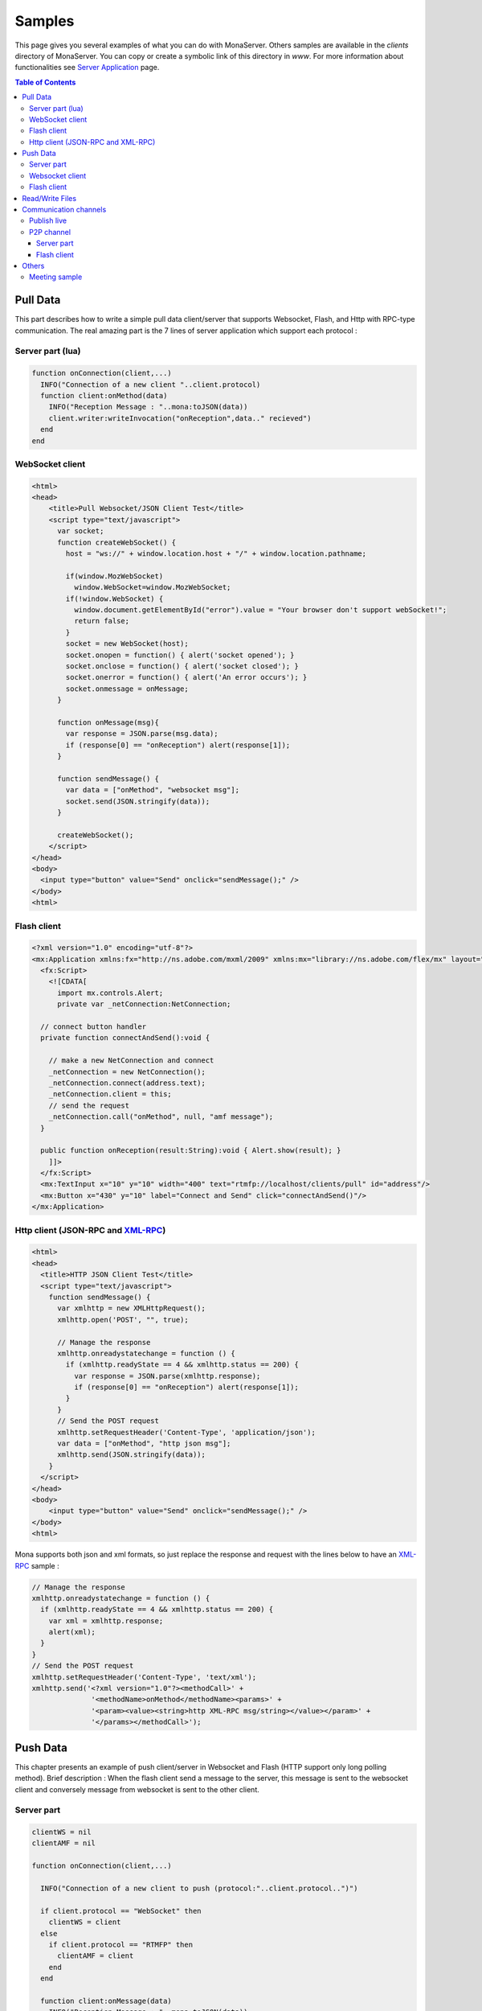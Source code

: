 
Samples
##############################

This page gives you several examples of what you can do with MonaServer. Others samples are available in the *clients* directory of MonaServer. You can copy or create a symbolic link of this directory in *www*.
For more information about functionalities see `Server Application`_ page.

.. contents:: Table of Contents

Pull Data
******************************

This part describes how to write a simple pull data client/server that supports Websocket, Flash, and Http with RPC-type communication. The real amazing part is the 7 lines of server application which support each protocol :

Server part (lua)
==============================

.. code-block:: lua

  function onConnection(client,...)
    INFO("Connection of a new client "..client.protocol)
    function client:onMethod(data)
      INFO("Reception Message : "..mona:toJSON(data))
      client.writer:writeInvocation("onReception",data.." recieved")
    end
  end

WebSocket client
==============================

.. code-block:: html

  <html>
  <head>
      <title>Pull Websocket/JSON Client Test</title>
      <script type="text/javascript">
        var socket;      
        function createWebSocket() {
          host = "ws://" + window.location.host + "/" + window.location.pathname;
          
          if(window.MozWebSocket)
            window.WebSocket=window.MozWebSocket;
          if(!window.WebSocket) {
            window.document.getElementById("error").value = "Your browser don't support webSocket!";
            return false;
          }
          socket = new WebSocket(host);
          socket.onopen = function() { alert('socket opened'); }
          socket.onclose = function() { alert('socket closed'); }
          socket.onerror = function() { alert('An error occurs'); }
          socket.onmessage = onMessage;
        }
         
        function onMessage(msg){ 
          var response = JSON.parse(msg.data);
          if (response[0] == "onReception") alert(response[1]);
        }
         
        function sendMessage() { 
          var data = ["onMethod", "websocket msg"];
          socket.send(JSON.stringify(data));
        }
         
        createWebSocket();
      </script>
  </head>
  <body>
    <input type="button" value="Send" onclick="sendMessage();" />
  </body>
  <html>

Flash client
==============================

.. code-block:: as3

  <?xml version="1.0" encoding="utf-8"?>
  <mx:Application xmlns:fx="http://ns.adobe.com/mxml/2009" xmlns:mx="library://ns.adobe.com/flex/mx" layout="absolute" minWidth="955" minHeight="600">
    <fx:Script>
      <![CDATA[
        import mx.controls.Alert;
        private var _netConnection:NetConnection;
        
    // connect button handler
    private function connectAndSend():void {
          
      // make a new NetConnection and connect
      _netConnection = new NetConnection();
      _netConnection.connect(address.text);
      _netConnection.client = this;
      // send the request
      _netConnection.call("onMethod", null, "amf message");
    }
        
    public function onReception(result:String):void { Alert.show(result); }
      ]]>
    </fx:Script>
    <mx:TextInput x="10" y="10" width="400" text="rtmfp://localhost/clients/pull" id="address"/>
    <mx:Button x="430" y="10" label="Connect and Send" click="connectAndSend()"/>
  </mx:Application>

Http client (JSON-RPC and XML-RPC_)
======================================

.. code-block:: html

  <html>
  <head>
    <title>HTTP JSON Client Test</title>
    <script type="text/javascript">
      function sendMessage() {
        var xmlhttp = new XMLHttpRequest();
        xmlhttp.open('POST', "", true);
        
        // Manage the response
        xmlhttp.onreadystatechange = function () {
          if (xmlhttp.readyState == 4 && xmlhttp.status == 200) {
            var response = JSON.parse(xmlhttp.response);
            if (response[0] == "onReception") alert(response[1]);
          }
        }
        // Send the POST request
        xmlhttp.setRequestHeader('Content-Type', 'application/json');
        var data = ["onMethod", "http json msg"];
        xmlhttp.send(JSON.stringify(data));
      }
    </script>
  </head>
  <body>
      <input type="button" value="Send" onclick="sendMessage();" />
  </body>
  <html>

Mona supports both json and xml formats, so just replace the response and request with the lines below to have an XML-RPC_ sample :

.. code-block:: js

  // Manage the response
  xmlhttp.onreadystatechange = function () {
    if (xmlhttp.readyState == 4 && xmlhttp.status == 200) {
      var xml = xmlhttp.response;
      alert(xml);
    }
  }
  // Send the POST request
  xmlhttp.setRequestHeader('Content-Type', 'text/xml');
  xmlhttp.send('<?xml version="1.0"?><methodCall>' +
                '<methodName>onMethod</methodName><params>' +
                '<param><value><string>http XML-RPC msg/string></value></param>' +
                '</params></methodCall>');

Push Data
******************************

This chapter presents an example of push client/server in Websocket and Flash (HTTP support only long polling method). 
Brief description : When the flash client send a message to the server, this message is sent to the websocket client and conversely message from websocket is sent to the other client.

Server part
==============================

.. code-block:: lua

  clientWS = nil
  clientAMF = nil

  function onConnection(client,...)
    
    INFO("Connection of a new client to push (protocol:"..client.protocol..")")
    
    if client.protocol == "WebSocket" then
      clientWS = client
    else
      if client.protocol == "RTMFP" then
        clientAMF = client
      end
    end
    
    function client:onMessage(data)
      INFO("Reception Message : "..mona:toJSON(data))
      
      if client == clientAMF then
        clientWS.writer:writeInvocation("onReception", data)
      else
        clientAMF.writer:writeInvocation("onReception", data)
      end
    end
  end

Websocket client
==============================

.. code-block:: html

  <html>
  <head>
      <title>Push Websocket/JSON Client Test</title>
      <script type="text/javascript">
        var socket;      
        function createWebSocket() {
          host = "ws://" + window.location.host + "/" + window.location.pathname;
          
          if(window.MozWebSocket)
            window.WebSocket=window.MozWebSocket;
          if(!window.WebSocket) {
            window.document.getElementById("error").value = "Your browser don't support webSocket!";
            return false;
          }
          socket = new WebSocket(host);
          socket.onopen = function() { alert('socket opened');}
          socket.onclose = function() { alert('socket closed'); }
          socket.onerror = function() { alert('socket in error'); }
          socket.onmessage = onMessage;
        }
         
        function onMessage(msg){
          var response = JSON.parse(msg.data);
          if (response[0] == "onReception")
            alert(response[1] + " received");
        }
         
        function sendMessage() { socket.send([["message from websocket"]]); }
         
        createWebSocket();
      </script>
  </head>
  <body>
    <input type="button" value="Send" onclick="sendMessage();" />
  </body>
  <html>

Flash client
==============================

.. code-block:: as3

  <?xml version="1.0" encoding="utf-8"?>
  <mx:Application xmlns:fx="http://ns.adobe.com/mxml/2009" 
          xmlns:mx="library://ns.adobe.com/flex/mx" layout="absolute" minWidth="955" minHeight="600" activate="connect()">
    <fx:Script>
      <![CDATA[
        import mx.controls.Alert;
        
        private var _netConnection:NetConnection;
        
        // connect button handler
        private function connect():void {
          
          // make a new NetConnection and connect
          _netConnection = new NetConnection();
          _netConnection.connect(address.text);
          _netConnection.client = this;
        }
        
        private function send():void {
          // send the request
          _netConnection.call("onMessage", null, "message from amf");
        }
        
        public function onReception(result:String):void { Alert.show(result + " received"); }
      ]]>
    </fx:Script>
    <mx:TextInput x="10" y="10" width="400" text="rtmfp://localhost/clients/push" id="address"/>
    <mx:Button x="430" y="10" label="Send" click="send()"/>
  </mx:Application>

Read/Write Files
******************************

Communication channels
******************************

Publish live
==============================

Now we are about to create a sample of publication with a flash publisher. For the server part just create a directory “publish” in the root directory. The client could be vlc for example connected to the url http://localhost/publish/file.flv. for the publisher use the code below :

.. code-block:: as3

  <?xml version="1.0" encoding="utf-8"?>
  <mx:Application xmlns:fx="http://ns.adobe.com/mxml/2009" 
          xmlns:mx="library://ns.adobe.com/flex/mx" layout="absolute" minWidth="955" minHeight="600" activate="startCam()">
    <fx:Script>
      <![CDATA[
        private var _cam:Camera;
        private var _connection:NetConnection;
        private var _outstream:NetStream;
        
        // init camera
        private function startCam():void {
          _cam = Camera.getCamera();
          player.attachCamera(_cam);
          player.play();
        }
        
        // net status handler for the NetConnection : connect the netstream and publish
        private function onStatus(evt:NetStatusEvent):void { 
          
          status.text = evt.info.code; 
          _outstream = new NetStream(_connection);
          _outstream.addEventListener(NetStatusEvent.NET_STATUS, onStatusOutstream);
          _outstream.attachCamera(_cam);
          _outstream.publish("file");
        }
        
        // net status handler for the NetStream
        private function onStatusOutstream(evt:NetStatusEvent):void {       
          statusOutstream.text = evt.info.code; 
        }
        
        // Connect
        private function send():void {
          
          _connection = new NetConnection();
          _connection.connect(address.text);
          _connection.addEventListener(NetStatusEvent.NET_STATUS, onStatus);
        }
      ]]>
    </fx:Script>  
    <mx:TextInput x="10" y="10" width="400" text="rtmfp://localhost/publish" id="address"/>
    <mx:Button x="450" y="10" label="Send" click="send()"/>
    <mx:Label x="10" y="40" text="Net Status Code: "/>
    <mx:Text x="150" y="40" id="status" width="200"/>
    <mx:Label x="10" y="70" text="OutStream Status Code: "/>
    <mx:Text x="150" y="70" id="statusOutstream" width="200"/>
    <mx:VideoDisplay x="10" y="100" width="160" height="120" id="player"/>
  </mx:Application>
  
P2P channel
=====================================

This sample shows P2P file transfert and NetGroup usage over Object Replication functionality. 

Server part
-------------------------------------

Source below is the lua application. During the test you should take attention to the sender of the file which could be any peer among the providers.

.. code-block:: lua

  peers = {}

  function onConnection(client, name)
    
    INFO("User connected on p2p sharing app : ", name)
    peers[client] = name
    
    function client:onInfoSend(file, index)
      
      INFO("User "..peers[client].." is sending file "..file.." ("..index..")")
    end
    
    function client:onInfoRequest()
      
      INFO("User "..peers[client].." has requested file")
    end
  end

  function onDisconnection(client)
    name = peers[client]

    if name then
      INFO("User disconnecting: "..name)
      peers[client] = nil
    end
  end

Flash client
-------------------------------------  
  
And the flash client source is cutted in three files. 
Here is the file *P2PSharedObject.as*, the class file for objects that will be exchanged :

.. code-block:: as3

  package {
    import flash.utils.ByteArray;

    public class P2PSharedObject {
      
      public var fileName:String;
      public var size:Number = 0;
      public var packetLength:uint = 0;
      public var actualFetchIndex:Number = 0;
      public var data:ByteArray;
      public var chunks:Object = new Object();
      
      public function P2PSharedObject(){}
    }
  }
  
Next file is *LocalFileLoader.As*, the class for reading files and chunking them :

.. code-block:: as3

  package {
    import flash.events.Event;
    import flash.events.EventDispatcher;
    import flash.events.IOErrorEvent;
    import flash.events.ProgressEvent;
    import flash.events.SecurityErrorEvent;
    import flash.events.StatusEvent;
    import flash.net.FileReference;
    import flash.utils.ByteArray;
    import mx.controls.Alert;
    
    [Event(name="complete",type="flash.events.Event")]
    [Event(name="status",type="flash.events.StatusEvent")]
    public class LocalFileLoader extends EventDispatcher {
      
      public function LocalFileLoader(){}
     
      private var file:FileReference;
      public var p2pSharedObject:P2PSharedObject;
      public const SIZE_CHUNKS:Number=64000; ///< 64k per chunks
      
      public function browseFileSystem():void {
        
        file = new FileReference();
        file.addEventListener(Event.SELECT, selectHandler);
        file.addEventListener(IOErrorEvent.IO_ERROR, ioErrorHandler);
        file.addEventListener(ProgressEvent.PROGRESS, progressHandler);
        file.addEventListener(SecurityErrorEvent.SECURITY_ERROR, securityErrorHandler)
        file.addEventListener(Event.COMPLETE, completeHandler);
        file.browse();
      }
      
      protected function selectHandler(event:Event):void {
        writeText("fileChosen : " + file.name+" | " + file.size);
        file.load();
      }
      
      protected function ioErrorHandler(event:IOErrorEvent):void {
        Alert.show("ioErrorHandler: " + event);
      }
      
      protected function securityErrorHandler(event:SecurityErrorEvent):void {
        Alert.show("securityError: " + event);
      }
      
      protected function progressHandler(event:ProgressEvent):void {
        var file:FileReference = FileReference(event.target);
        writeText("progressHandler: bytesLoaded=" + event.bytesLoaded + "/" +event.bytesTotal);
        
      }
      
      protected function completeHandler(event:Event):void {
        writeText("completeHandler");
        
        p2pSharedObject = new P2PSharedObject();
        p2pSharedObject.size = file.size;
        p2pSharedObject.data = file.data;
        p2pSharedObject.fileName = file.name;

        p2pSharedObject.chunks = new Object();
        p2pSharedObject.packetLength = 2;
        
        // Write each chunked part of file
        var size:Number = 0;
        while((size = p2pSharedObject.data.bytesAvailable) > 0) {
          
          p2pSharedObject.chunks[p2pSharedObject.packetLength] = new ByteArray();
          if (size >= SIZE_CHUNKS)
            p2pSharedObject.data.readBytes(p2pSharedObject.chunks[p2pSharedObject.packetLength],0,SIZE_CHUNKS);
          else // last bytes
            p2pSharedObject.data.readBytes(p2pSharedObject.chunks[p2pSharedObject.packetLength],0,p2pSharedObject.data.bytesAvailable);
          p2pSharedObject.packetLength += 1;
        }
        p2pSharedObject.chunks[0] = p2pSharedObject.packetLength;
        p2pSharedObject.chunks[1] = p2pSharedObject.fileName;
        
        writeText("packetLength: "+(p2pSharedObject.packetLength));
        dispatchEvent(new Event(Event.COMPLETE));
      }
      
      protected function writeText(str:String):void{
        var e:StatusEvent = new StatusEvent(StatusEvent.STATUS,false,false,"status",str);
        
        dispatchEvent(e);
      }
    }
  }

And the last one is the mxml main file which connect the peer to MonaServer and share/receive file among the peers :

.. code-block:: as3

  <?xml version="1.0" encoding="utf-8"?>
  <mx:Application xmlns:fx="http://ns.adobe.com/mxml/2009" 
          xmlns:mx="library://ns.adobe.com/flex/mx" layout="absolute" minWidth="955" minHeight="600" applicationComplete="getName();">
    <fx:Script>
      <![CDATA[      
        import mx.containers.TitleWindow;
        import mx.events.CloseEvent;
        import mx.managers.PopUpManager;
        private var _fileLoader:LocalFileLoader;
        private var _netConnection:NetConnection;
        private var _netGroup:NetGroup;
        private var _namePopup:TitleWindow;
        private var _nameUser:String;
        public   var p2pSharedObject:P2PSharedObject;
        
        //////////////////////////// IDENTIFICATION ////////////////////////////////
        
        // Try to identificate
        private function sendName(event:Event):void {
          
          // Accept only <ENTER> key
          if (event is KeyboardEvent) {
            var eventKey:KeyboardEvent = event as KeyboardEvent;
            if (eventKey.keyCode != 13)
              return;
          }
          
          var userName:TextInput = _namePopup.getChildByName("userName") as TextInput;
          if (userName != null && userName.text!="") {
            
            _nameUser = userName.text;
            PopUpManager.removePopUp(_namePopup);
          }
        }
        
        private function closeNamePopup(event:CloseEvent):void {
          
          PopUpManager.removePopUp(_namePopup);
        }
        
        // net status handler for the NetConnection
        private function getName():void {
          
          // create and configure the Identification Window
          _namePopup = new TitleWindow();
          _namePopup.title = "Please enter your name :";
          _namePopup.showCloseButton = true;
          _namePopup.addEventListener(CloseEvent.CLOSE, closeNamePopup);
          
          // create and configure a Label
          var userName:TextInput = new TextInput();
          userName.text = "User";
          userName.name = "userName";
          _namePopup.addChild(userName);
          // add buttons OK and Cancel
          var btOK:Button = new Button();
          btOK.label = "OK";
          btOK.addEventListener(MouseEvent.CLICK, sendName);
          btOK.addEventListener(KeyboardEvent.KEY_DOWN, sendName);
          _namePopup.addChild(btOK);
          
          // open the Identification Window as a modal popup window
          PopUpManager.addPopUp(_namePopup, this, true);
          PopUpManager.centerPopUp(_namePopup);
          userName.setFocus();
        }
        
        //////////////////////////// CONNECTION ////////////////////////////////
        
        private function connect():void{
          _fileLoader = new LocalFileLoader();
          _fileLoader.addEventListener(StatusEvent.STATUS, onStatusLoad);
          _fileLoader.addEventListener(Event.COMPLETE, startSharing);
          
          _netConnection = new NetConnection();
          _netConnection.addEventListener(NetStatusEvent.NET_STATUS, netStatus);
          _netConnection.connect(address.text, _nameUser);
        }
        
        private function onStatusLoad(event:StatusEvent):void{
          writeText("Load : " + event.level);
        }
        
        //////////////////////////// TRANSFERT ////////////////////////////////
        
        protected function netStatus(event:NetStatusEvent):void{
          
          switch(event.info.code){
            case "NetConnection.Connect.Success": // Connected to server => NetGroup connection 
              var spec:GroupSpecifier = new GroupSpecifier("myGroup");
              spec.serverChannelEnabled = true;
              spec.objectReplicationEnabled = true;
              
              _netGroup = new NetGroup(_netConnection,spec.groupspecWithAuthorizations());
              _netGroup.addEventListener(NetStatusEvent.NET_STATUS,netStatus);
              
              writeText("Netconnection OK");
              break;
            
            case "NetGroup.Connect.Success": // Connected to group
              _netGroup.replicationStrategy = NetGroupReplicationStrategy.LOWEST_FIRST;
              btStartReceiving.enabled = true;
              btBrowse.enabled = true;
              writeText("NetGroup Connection OK");
              break;
            
            case "NetGroup.Replication.Fetch.Result": // Reception of file
              
              // Share the chunk downloaded
              _netGroup.addHaveObjects(event.info.index,event.info.index);
              p2pSharedObject.chunks[event.info.index] = event.info.object;
              _fileLoader.p2pSharedObject = p2pSharedObject;
              
              // Size
              if(event.info.index == 0){
                p2pSharedObject.packetLength = Number(event.info.object);
                writeText("p2pSharedObject.packetLenght: "+p2pSharedObject.packetLength);
              } 
              // FileName
              else if (event.info.index == 1) {
                p2pSharedObject.fileName = String(event.info.object);
                writeText("p2pSharedObject.fileName: "+p2pSharedObject.fileName);
              }
              // File Reception Complete!
              else if (event.info.index+1 >= p2pSharedObject.packetLength) {
                writeText("Receiving DONE: "+p2pSharedObject.packetLength);
                
                p2pSharedObject.data = new ByteArray();
                for(var i:int = 2;i<p2pSharedObject.packetLength;i++){
                  p2pSharedObject.data.writeBytes(p2pSharedObject.chunks[i]);
                }
                btSave.enabled = true;
                return;
              }
              receiveObject(event.info.index+1);
              
              break;
            
            case "NetGroup.Replication.Request": // File requested
              _netConnection.call("onInfoSend", null, _fileLoader.p2pSharedObject.fileName, event.info.index);
              _netGroup.writeRequestedObject(event.info.requestID, _fileLoader.p2pSharedObject.chunks[event.info.index]);
              break;
            
            case "NetGroup.Replication.Fetch.SendNotify":
              break;
            
            default:
              writeText(event.info.code);
              break;
          }
        }
        
        private function saveFile():void {
          
          var file:FileReference = new FileReference();
          file.save(p2pSharedObject.data, p2pSharedObject.fileName);
        }
        
        // Request one chunked object
        protected function receiveObject(index:Number):void{
          
          _netGroup.addWantObjects(index,index);
          p2pSharedObject.actualFetchIndex = index;
        }
        
        private function startReceiving():void{
          writeText("startReceiving");
          
          p2pSharedObject = new P2PSharedObject();
          p2pSharedObject.chunks = new Object();
          receiveObject(0);
          _netConnection.call("onInfoRequest", null);
        }
        
        private function startSharing(event:Event):void{
          writeText("File loaded, startSharing - " + _fileLoader.p2pSharedObject.packetLength + " chunks");
          
          _netGroup.addHaveObjects(0, _fileLoader.p2pSharedObject.packetLength);
          btStartReceiving.enabled = false;
          btBrowse.enabled = false;
        }
        
        private function writeText(txt:String):void {
          txtHistory.text += txt + "\n";
        }
      ]]>
    </fx:Script>
    <mx:VBox x="10" y="10" height="100%" paddingBottom="10">
      <mx:HBox>
        <mx:TextInput width="400" text="rtmfp://localhost/clients/p2p" id="address"/>
        <mx:Button label="Connect" click="connect()"/>
      </mx:HBox>
      <mx:HBox>
        <mx:Button id="btBrowse" label="Browse and Share" click="_fileLoader.browseFileSystem();" enabled="false"/>
        <mx:Button id="btStartReceiving" label="Receive" click="startReceiving();" enabled="false"/>
        <mx:Button id="btSave" label="Save" click="saveFile();" enabled="false"/>
      </mx:HBox>
      <mx:TextArea id="txtHistory" width="400" height="100%"/>
    </mx:VBox>
  </mx:Application>


Others
*************************************

Meeting sample
=====================================

The sources are available here: http://www.adobe.com/devnet/flashmediaserver/articles/real-time-collaboration.html

Use only the client part of these sources, and for server side create the file MonaServer/www/meeting/main.lua with the following content:

.. code-block:: lua

  meeters = {}

  function onConnection(client, userName, meeting)
    
    if client.protocol == "RTMFP" or client.protocol == "RTMP" then
      meeter = {}
      meeter.userName = userName
      meeter.meeting = meeting

      INFO("User connected: ", meeter.userName , " meeting: ", meeter.meeting)
      
      sendParticipantUpdate(meeter.meeting)
      meeters[client] = meeter -- Add participant to the list
    end
    
    function client:onRead(file)
      if file == "" and client.protocol == "HTTP" then -- If file empty => return VideoMeeting.html
        return "VideoMeeting.html"
      end
    end
    
    function client:getParticipants(meeting)
      result = {}
      i = 0;
      for cur_client, cur_meeter in pairs(meeters) do
        if (cur_meeter.meeting == meeting) then
          i = i+1;
          if cur_client.id then
            cur_meeter.protocol = 'rtmfp'
          end
          cur_meeter.farID = cur_client.id;    
          result[i] = cur_meeter
        end
      end  
      return result
    end
      
    function client:sendMessage(meeting, from, message)
    
      for cur_client, cur_meeter in pairs(meeters) do
        if (cur_meeter.meeting == meeting) then
          cur_client.writer:writeInvocation("onMessage", from, message)
        end
      end
    end
  end

  function onDisconnection(client)
    meeter = meeters[client]

    if meeter then
      INFO("User disconnecting: "..meeter.userName)
      meeters[client] = nil
      sendParticipantUpdate(meeter.meeting)
    end
  end

  function sendParticipantUpdate(meeting)
    for cur_client, cur_meeter in pairs(meeters) do
      if (cur_meeter.meeting == meeting) then
        cur_client.writer:writeInvocation("participantChanged")
      end
    end
  end

.. _Server Application: ./serverapp.html
.. _XML-RPC : http://xmlrpc.scripting.com/spec.html
